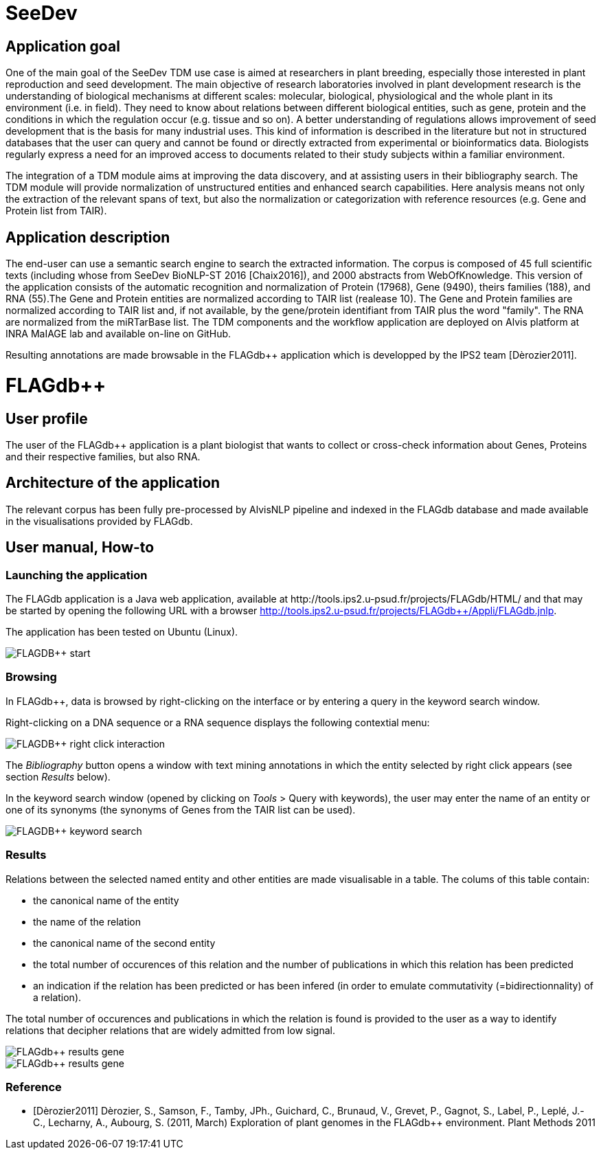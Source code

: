= SeeDev

== Application goal

One of the main goal of the SeeDev TDM use case is aimed at researchers in plant breeding, especially those interested in plant reproduction and seed development. The main objective of research laboratories involved in plant development research is the understanding of biological mechanisms at different scales: molecular, biological, physiological and the whole plant in its environment (i.e. in field). They need to know about relations between different biological entities, such as gene, protein and the conditions in which the regulation occur (e.g. tissue and so on). A better understanding of regulations allows improvement of seed development that is the basis for many industrial uses. This kind of information is described in the literature but not in structured databases that the user can query and cannot be found or directly extracted from experimental or bioinformatics data. Biologists regularly express a need for an improved access to documents related to their study subjects within a familiar environment.

The integration of a TDM module aims at improving the data discovery, and at assisting users in their bibliography search. The TDM module will provide normalization of unstructured entities and enhanced search capabilities. Here analysis means not only the extraction of the relevant spans of text, but also the normalization or categorization with reference resources (e.g. Gene and Protein list from TAIR).

== Application description

The end-user can use a semantic search engine to search the extracted information. 
The corpus is composed of 45 full scientific texts (including whose from SeeDev BioNLP-ST 2016 [Chaix2016]), and 2000 abstracts from WebOfKnowledge. This version of the application consists of the automatic recognition and normalization of Protein (17968), Gene (9490), theirs families (188), and RNA (55).The Gene and Protein entities are normalized according to TAIR list (realease 10). The Gene and Protein families are normalized according to TAIR list and, if not available, by the gene/protein identifiant from TAIR plus the word "family". The RNA are normalized from the miRTarBase list. 
The TDM components and the workflow application are deployed on Alvis platform at INRA MaIAGE lab and available on-line on GitHub. 

Resulting annotations are made browsable in the FLAGdb++ application which is developped by the IPS2 team [Dèrozier2011].

= FLAGdb++

== User profile

The user of the FLAGdb++ application is a plant biologist that wants to collect or cross-check information about Genes, Proteins and their respective families, but also RNA.


== Architecture of the application

The relevant corpus has been fully pre-processed by AlvisNLP pipeline and indexed in the FLAGdb++ database and made available in the visualisations provided by FLAGdb++.

== User manual, How-to

=== Launching the application

The FLAGdb++ application is a Java web application, available at http://tools.ips2.u-psud.fr/projects/FLAGdb++/HTML/ and that may be started by opening the following URL with a browser http://tools.ips2.u-psud.fr/projects/FLAGdb++/Appli/FLAGdb.jnlp.

The application has been tested on Ubuntu (Linux).

[[img-sunset]]
// .FLAGDB++ start page//
image::images/FLAGDB++_start.png[]

=== Browsing

In FLAGdb++, data is browsed by right-clicking on the interface or by entering a query in the keyword search window.

Right-clicking on a DNA sequence or a RNA sequence displays the following contextial menu: 

[[img-sunset]]
// .FLAGDB++ right-click interaction//
image::images/FLAGDB++_right-click-interaction.png[]



The __Bibliography__ button opens a window with text mining annotations in which the entity selected by right click appears (see section __Results__ below).


In the keyword search window (opened by clicking on __Tools__ > Query with keywords), the user may enter the name of an entity or one of its synonyms (the synonyms of Genes from the TAIR list can be used).

[[img-sunset]]
// .FLAGDB++ keyword search //
image::images/FLAGDB++_keyword_search.png[]


=== Results

Relations between the selected named entity and other entities are made visualisable in a table. The colums of this table contain:

- the canonical name of the entity
- the name of the relation
- the canonical name of the second entity
- the total number of occurences of this relation and the number of publications in which this relation has been predicted
- an indication if the relation has been predicted or has been infered (in order to emulate commutativity (=bidirectionnality) of a relation).


The total number of occurences and publications in which the relation is found is provided to the user as a way to identify relations that decipher relations that are widely admitted from low signal.


[[img-sunset]]
// .Results table Gene//
image::images/FLAGdb++_results_gene.png[]

[[img-sunset]]
// .Results table Protein//
image::images/FLAGdb++_results_gene.png[]


=== Reference

[bibliography]
- [Dèrozier2011] Dèrozier, S., Samson, F., Tamby, JPh., Guichard, C., Brunaud, V., Grevet, P., Gagnot, S., Label, P., Leplé, J.-C., Lecharny, A., Aubourg, S. (2011, March) Exploration of plant genomes in the FLAGdb++ environment.  Plant Methods 2011
